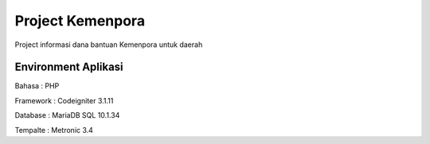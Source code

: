 ###################
Project Kemenpora
###################

Project informasi dana bantuan Kemenpora untuk daerah

**********************
Environment Aplikasi
**********************

Bahasa    : PHP

Framework : Codeigniter 3.1.11

Database  : MariaDB SQL 10.1.34

Tempalte  : Metronic 3.4

